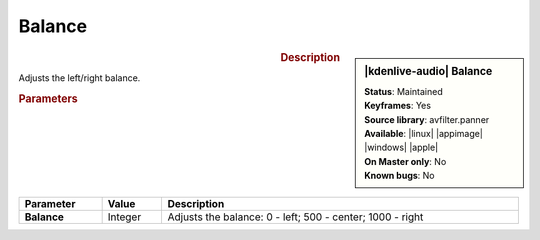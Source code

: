 .. meta::

   :description: Kdenlive Audio Effects - Balance
   :keywords: KDE, Kdenlive, video editor, help, learn, easy, effects, filter, audio effects, balance

.. metadata-placeholders

   :authors: - Bernd Jordan (https://discuss.kde.org/u/berndmj)

   :license: Creative Commons License SA 4.0


Balance
=========

.. figure:: /images/effects_and_compositions/kdenlive2308_effects-balance.webp
   :width: 365px
   :figwidth: 365px
   :align: left

.. sidebar:: |kdenlive-audio| Balance

   | **Status**: Maintained
   | **Keyframes**: Yes
   | **Source library**: avfilter.panner
   | **Available**: |linux| |appimage| |windows| |apple|
   | **On Master only**: No
   | **Known bugs**: No


.. .. list-table::
   :class: table-rows
   :width: 45%
   :widths: 100
   :header-rows: 1

   * - | |kdenlive-audio| **Balance**
       | **Status**: Maintained
       | **Keyframes**: yes
       | **Source library**: avfilter.panner
       | **Available**: |linux| |appimage| |windows| |apple|
       | **On Master only**: No
       | **Known bugs**: No

.. rst-class:: clear-both

.. rubric:: Description

Adjusts the left/right balance.

.. rubric:: Parameters

.. list-table::
   :header-rows: 1
   :width: 100%
   :class: table-wrap

   * - Parameter
     - Value
     - Description

   * - **Balance**
     - Integer
     - Adjusts the balance: 0 - left; 500 - center; 1000 - right